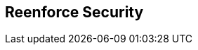 :noaudio:

[#reenforce-security-basic]
== Reenforce Security

ifdef::showscript[]
[.notes]
****

== Reenforce Security


****
endif::showscript[]